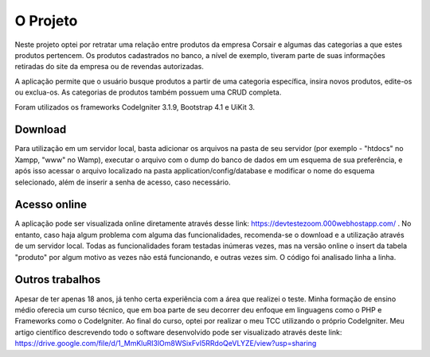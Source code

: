 ###################
O Projeto
###################

Neste projeto optei por retratar uma relação entre produtos da empresa Corsair e algumas das categorias a que estes produtos pertencem. Os produtos cadastrados no banco, a nível de exemplo, tiveram parte de suas informações retiradas do site da empresa ou de revendas autorizadas. 

A aplicação permite que o usuário busque produtos a partir de uma categoria específica, insira novos produtos, edite-os ou exclua-os. 
As categorias de produtos também possuem uma CRUD completa. 

Foram utilizados os frameworks CodeIgniter 3.1.9, Bootstrap 4.1 e UiKit 3.

**************************
Download
**************************

Para utilização em um servidor local, basta adicionar os arquivos na pasta de seu servidor (por exemplo - "htdocs" no Xampp, "www" no Wamp), executar o arquivo com o dump do banco de dados em um esquema de sua preferência, e após isso acessar o arquivo localizado na pasta application/config/database e modificar o nome do esquema selecionado, além de inserir a senha de acesso, caso necessário. 

**************************
Acesso online
**************************

A aplicação pode ser visualizada online diretamente através desse link: https://devtestezoom.000webhostapp.com/ .
No entanto, caso haja algum problema com alguma das funcionalidades, recomenda-se o download e a utilização através de um servidor local. Todas as funcionalidades foram testadas inúmeras vezes, mas na versão online o insert da tabela "produto" por algum motivo as vezes não está funcionando, e outras vezes sim. O código foi analisado linha a linha. 

*******************
Outros trabalhos
*******************

Apesar de ter apenas 18 anos, já tenho certa experiência com a área que realizei o teste. Minha formação de ensino médio oferecia um curso técnico, que em boa parte de seu decorrer deu enfoque em linguagens como o PHP e Frameworks como o CodeIgniter. Ao final do curso, optei por realizar o meu TCC utilizando o próprio CodeIgniter. Meu artigo científico descrevendo todo o software desenvolvido pode ser visualizado através deste link: https://drive.google.com/file/d/1_MmKluRI3lOm8WSixFvI5RRdoQeVLYZE/view?usp=sharing
